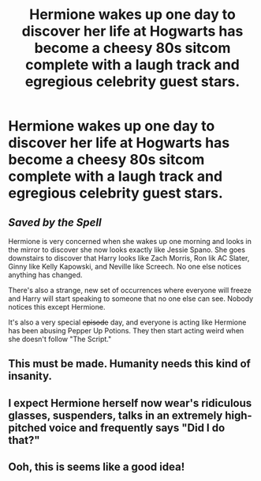#+TITLE: Hermione wakes up one day to discover her life at Hogwarts has become a cheesy 80s sitcom complete with a laugh track and egregious celebrity guest stars.

* Hermione wakes up one day to discover her life at Hogwarts has become a cheesy 80s sitcom complete with a laugh track and egregious celebrity guest stars.
:PROPERTIES:
:Author: Bleepbloopbotz
:Score: 62
:DateUnix: 1556290964.0
:DateShort: 2019-Apr-26
:FlairText: Prompt
:END:

** /Saved by the Spell/

Hermione is very concerned when she wakes up one morning and looks in the mirror to discover she now looks exactly like Jessie Spano. She goes downstairs to discover that Harry looks like Zach Morris, Ron lik AC Slater, Ginny like Kelly Kapowski, and Neville like Screech. No one else notices anything has changed.

There's also a strange, new set of occurrences where everyone will freeze and Harry will start speaking to someone that no one else can see. Nobody notices this except Hermione.

It's also a very special +episode+ day, and everyone is acting like Hermione has been abusing Pepper Up Potions. They then start acting weird when she doesn't follow "The Script."
:PROPERTIES:
:Author: Raven3182
:Score: 50
:DateUnix: 1556300036.0
:DateShort: 2019-Apr-26
:END:


** This must be made. Humanity needs this kind of insanity.
:PROPERTIES:
:Author: ginhige
:Score: 22
:DateUnix: 1556293210.0
:DateShort: 2019-Apr-26
:END:


** I expect Hermione herself now wear's ridiculous glasses, suspenders, talks in an extremely high-pitched voice and frequently says "Did I do that?"
:PROPERTIES:
:Author: LordUltimus92
:Score: 9
:DateUnix: 1556321734.0
:DateShort: 2019-Apr-27
:END:


** Ooh, this is seems like a good idea!
:PROPERTIES:
:Score: 1
:DateUnix: 1556619110.0
:DateShort: 2019-Apr-30
:END:
